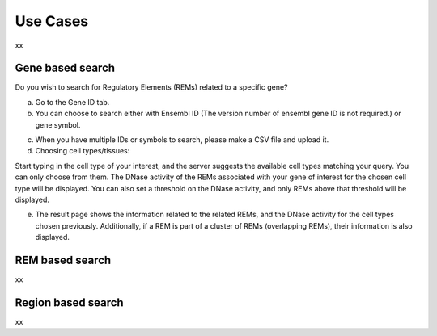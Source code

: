 Use Cases
---------
xx

Gene based search
=================

Do you wish to search for Regulatory Elements (REMs) related to a specific gene? 

a. Go to the Gene ID tab. 
b. You can choose to search either with Ensembl ID (The version number of ensembl gene ID is not required.) or gene symbol.

.. image:: ./images/geneQuery_blank.jpg

c. When you have multiple IDs or symbols to search, please make a CSV file and upload it. 

d. Choosing cell types/tissues:

.. image:: ./images/geneQuery_input.jpg
Start typing in the cell type of your interest, and the server suggests the available cell types matching your query. You can only choose from them. The DNase activity of the REMs associated with your gene of interest for the chosen cell type will be displayed. You can also set a threshold on the DNase activity, and only REMs above that threshold will be displayed. 

e. The result page shows the information related to the related REMs, and the DNase activity for the cell types chosen previously. Additionally, if a REM is part of a cluster of REMs (overlapping REMs), their information is also displayed.

.. image:: ./images/geneQuery_output.jpg

REM based search
=================

xx


Region based search
===================

xx
